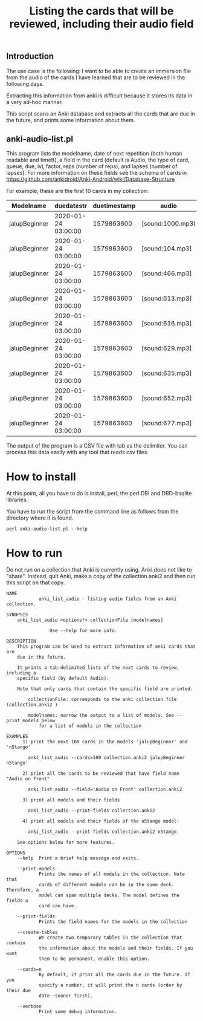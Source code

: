 #+STARTUP: showall
#+STARTUP: lognotestate
#+TAGS: research(r) uvic(u) today(y) todo(t) cooking(c)
#+SEQ_TODO: TODO(t) STARTED(s) DEFERRED(r) CANCELLED(c) | WAITING(w) DELEGATED(d) APPT(a) DONE(d)
#+DRAWERS: HIDDEN STATE
#+ARCHIVE: %s_done::
#+TITLE: Listing the cards that will be reviewed, including their audio field
#+CATEGORY:
#+PROPERTY: header-args:sql             :engine postgresql  :exports both :cmdline csc370
#+PROPERTY: header-args:sqlite          :db /path/to/db  :colnames yes
#+PROPERTY: header-args:C++             :results output :flags -std=c++14 -Wall --pedantic -Werror
#+PROPERTY: header-args:R               :results output  :colnames yes
#+OPTIONS: ^:nil

** Introduction

The use case is the following: I want to be able to create an immersion file from the audio of the cards I have learned that
are  to be reviewed in the following days.

Extracting this information from anki is difficult because it stores its data in a very ad-hoc manner.

This script scans an Anki database and extracts all the cards that are due in the future,
and prints some information about them.

** anki-audio-list.pl

This program lists the modelname, date of next repetition (both human readable and timett),
a field in the card (default is Audio, the type of card, queue, due, ivl, factor, reps (number of reps),
and lapses (number of lapses). For more information on these fields see the schema of cards in
https://github.com/ankidroid/Anki-Android/wiki/Database-Structure

For example, these are the first 10 cards in my collection:

| Modelname     | duedatestr          | duetimestamp | audio            | type | queue | due | ivl | factor | reps | lapses |
|---------------+---------------------+--------------+------------------+------+-------+-----+-----+--------+------+--------|
| jalupBeginner | 2020-01-24 03:00:00 |   1579863600 | [sound:1000.mp3] |    2 |     2 | 247 |   7 |   2500 |   17 |      4 |
| jalupBeginner | 2020-01-24 03:00:00 |   1579863600 | [sound:104.mp3]  |    2 |     2 | 247 |  51 |   2500 |   27 |      5 |
| jalupBeginner | 2020-01-24 03:00:00 |   1579863600 | [sound:466.mp3]  |    2 |     2 | 247 |  22 |   2500 |   32 |      7 |
| jalupBeginner | 2020-01-24 03:00:00 |   1579863600 | [sound:613.mp3]  |    2 |     2 | 247 |  41 |   2500 |    6 |      0 |
| jalupBeginner | 2020-01-24 03:00:00 |   1579863600 | [sound:616.mp3]  |    2 |     2 | 247 |  43 |   2500 |    6 |      0 |
| jalupBeginner | 2020-01-24 03:00:00 |   1579863600 | [sound:629.mp3]  |    2 |     2 | 247 |  20 |   2500 |   12 |      2 |
| jalupBeginner | 2020-01-24 03:00:00 |   1579863600 | [sound:635.mp3]  |    2 |     2 | 247 |  40 |   2500 |    6 |      0 |
| jalupBeginner | 2020-01-24 03:00:00 |   1579863600 | [sound:652.mp3]  |    2 |     2 | 247 |  35 |   2500 |    9 |      1 |
| jalupBeginner | 2020-01-24 03:00:00 |   1579863600 | [sound:677.mp3]  |    2 |     2 | 247 |  22 |   2500 |   18 |      4 |

The output of the program is a CSV file with tab as the delimiter. You can process this data easily
with any tool that reads csv files.

* How to install

At this point, all you have to do is install, perl, the perl DBI and DBD-bsqlite libraries.

You have to run the script from the command line as follows from the directory where it is found.

#+begin_src
perl anki-audio-list.pl --help
#+end_src



* How to run

Do not run on a collection that Anki is currently using. Anki does not like to "share". Instead,
quit Anki, make a copy of the collection.anki2 and then run this script on that copy.


  #+begin_src example
NAME
            anki_list_audio - listing audio fields from an Anki collection.

SYNOPSIS
    anki_list_audio <options*> collectionFile [modelnames]

                Use --help for more info.

DESCRIPTION
    This program can be used to extract information of anki cards that are
    due in the future.

    It prints a tab-delimited lists of the next cards to review, including a
    specific field (by default Audio).

    Note that only cards that contain the specific field are printed.

        collectionFile: corresponds to the anki collection file (collection.anki2 )

        modelnames: narrow the output to a list of models. See --print_models below
            for a list of models in the collection

EXAMPLES
      1) print the next 100 cards in the models 'jalupBeginner' and 'n5tango'

        anki_list_audio --cards=100 collection.anki2 jalupBeginner n5tango'

      2) print all the cards to be reviewed that have field name "Audio on Front"

        anki_list_audio --field='Audio on Front' collection.anki2

      3) print all models and their fields

        anki_list_audio --print-fields collection.anki2

      4) print all models and their fields of the n5tango model:

        anki_list_audio --print-fields collection.anki2 n5tango

    See options below for more features.

OPTIONS
    --help  Print a brief help message and exits.

    --print-models
            Prints the names of all models in the collection. Note that
            cards of different models can be in the same deck. Therefore, a
            model can span multiple decks. The model defines the fields a
            card can have.

    --print-fields
            Prints the field names for the models in the collection

    --create-tables
            We create two temporary tables in the collection that contain
            the information about the models and their fields. If you want
            them to be permanent, enable this option.

    --cards=n
            By default, it print all the cards due in the future. If you
            specify a number, it will print the n cards (order by their due
            date--sooner first).

    --verbose
            Print some debug information.


  #+end_src
